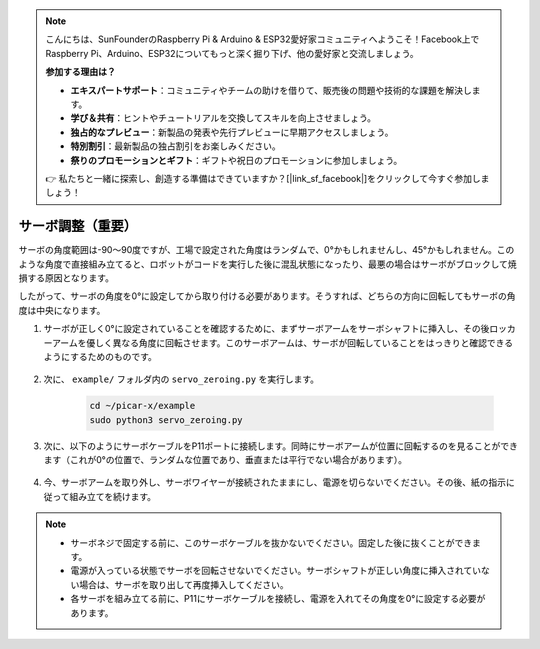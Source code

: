 .. note::

    こんにちは、SunFounderのRaspberry Pi & Arduino & ESP32愛好家コミュニティへようこそ！Facebook上でRaspberry Pi、Arduino、ESP32についてもっと深く掘り下げ、他の愛好家と交流しましょう。

    **参加する理由は？**

    - **エキスパートサポート**：コミュニティやチームの助けを借りて、販売後の問題や技術的な課題を解決します。
    - **学び＆共有**：ヒントやチュートリアルを交換してスキルを向上させましょう。
    - **独占的なプレビュー**：新製品の発表や先行プレビューに早期アクセスしましょう。
    - **特別割引**：最新製品の独占割引をお楽しみください。
    - **祭りのプロモーションとギフト**：ギフトや祝日のプロモーションに参加しましょう。

    👉 私たちと一緒に探索し、創造する準備はできていますか？[|link_sf_facebook|]をクリックして今すぐ参加しましょう！

サーボ調整（重要）
============================

サーボの角度範囲は-90〜90度ですが、工場で設定された角度はランダムで、0°かもしれませんし、45°かもしれません。このような角度で直接組み立てると、ロボットがコードを実行した後に混乱状態になったり、最悪の場合はサーボがブロックして焼損する原因となります。

したがって、サーボの角度を0°に設定してから取り付ける必要があります。そうすれば、どちらの方向に回転してもサーボの角度は中央になります。

#. サーボが正しく0°に設定されていることを確認するために、まずサーボアームをサーボシャフトに挿入し、その後ロッカーアームを優しく異なる角度に回転させます。このサーボアームは、サーボが回転していることをはっきりと確認できるようにするためのものです。

    .. image:: img/servo_arm.png

#. 次に、 ``example/`` フォルダ内の ``servo_zeroing.py`` を実行します。

    .. raw:: html

        <run></run>

    .. code-block::

        cd ~/picar-x/example
        sudo python3 servo_zeroing.py

#. 次に、以下のようにサーボケーブルをP11ポートに接続します。同時にサーボアームが位置に回転するのを見ることができます（これが0°の位置で、ランダムな位置であり、垂直または平行でない場合があります）。


    .. image:: img/pin11_connect.png

#. 今、サーボアームを取り外し、サーボワイヤーが接続されたままにし、電源を切らないでください。その後、紙の指示に従って組み立てを続けます。

.. note::

    * サーボネジで固定する前に、このサーボケーブルを抜かないでください。固定した後に抜くことができます。
    * 電源が入っている状態でサーボを回転させないでください。サーボシャフトが正しい角度に挿入されていない場合は、サーボを取り出して再度挿入してください。
    * 各サーボを組み立てる前に、P11にサーボケーブルを接続し、電源を入れてその角度を0°に設定する必要があります。

